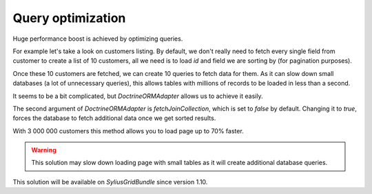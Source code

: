 Query optimization
==================

Huge performance boost is achieved by optimizing queries.

For example let's take a look on customers listing.
By default, we don't really need to fetch every single field from customer to create a list of 10 customers,
all we need is to load `id` and field we are sorting by (for pagination purposes).

Once these 10 customers are fetched, we can create 10 queries to fetch data for them.
As it can slow down small databases (a lot of unnecessary queries), this allows tables with millions of records to be loaded in less than a second.

It seems to be a bit complicated, but `DoctrineORMAdapter` allows us to achieve it easily.

The second argument of `DoctrineORMAdapter` is `fetchJoinCollection`, which is set to `false` by default.
Changing it to `true`, forces the database to fetch additional data once we get sorted results.

With 3 000 000 customers this method allows you to load page up to 70% faster.

.. warning::

    This solution may slow down loading page with small tables as it will create additional database queries.

This solution will be available on `SyliusGridBundle` since version 1.10.
